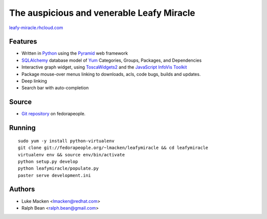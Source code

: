The auspicious and venerable Leafy Miracle
==========================================

`leafy-miracle.rhcloud.com <http://leafy-miracle.rhcloud.com>`_

.. image:: http://lewk.org/img/leafy-screenshot.png


Features
~~~~~~~~

* Written in `Python <http://python.org>`_ using the `Pyramid <http://pylonsproject.org>`_ web framework
* `SQLAlchemy <http://sqlalchemy.org>`_ database model of `Yum <http://yum.baseurl.org>`_ Categories, Groups, Packages, and Dependencies
* Interactive graph widget, using `ToscaWidgets2 <http://toscawidgets.org/documentation/tw2.core>`_ and the `JavaScript InfoVis Toolkit <http://thejit.org>`_
* Package mouse-over menus linking to downloads, acls, code
  bugs, builds and updates.
* Deep linking
* Search bar with auto-completion

Source
~~~~~~

* `Git repository <http://fedorapeople.org/gitweb?p=lmacken/public_git/leafymiracle>`_ on fedorapeople.

Running
~~~~~~~

::

   sudo yum -y install python-virtualenv
   git clone git://fedorapeople.org/~lmacken/leafymiracle && cd leafymiracle
   virtualenv env && source env/bin/activate
   python setup.py develop
   python leafymiracle/populate.py
   paster serve development.ini

Authors
~~~~~~~

* Luke Macken <lmacken@redhat.com>
* Ralph Bean <ralph.bean@gmail.com>

